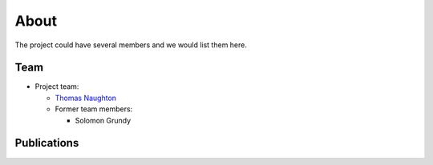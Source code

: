 .. _flamingo:about:

About
#####

The project could have several members and we would list them here.

.. _flamingo:about:team:

Team
----

- Project team:

  - `Thomas Naughton <https://www.ornl.gov/staff-profile/thomas-j-naughton-iii>`_

  - Former team members:

    - Solomon Grundy

.. _flamingo::about:publications:

Publications
------------

.. bibliography:: publications.bib
   :all:
   :labelprefix: P

